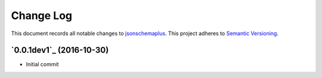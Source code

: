 ==========
Change Log
==========

This document records all notable changes to `jsonschemaplus <http://https://github.com/silverfernsys/jsonschemaplus>`_.
This project adheres to `Semantic Versioning <http://semver.org/>`_.


`0.0.1dev1`_ (2016-10-30)
-------------------

* Initial commit


.. _`0.1`: https://github.com/silverfernsys/jsonschemaplus